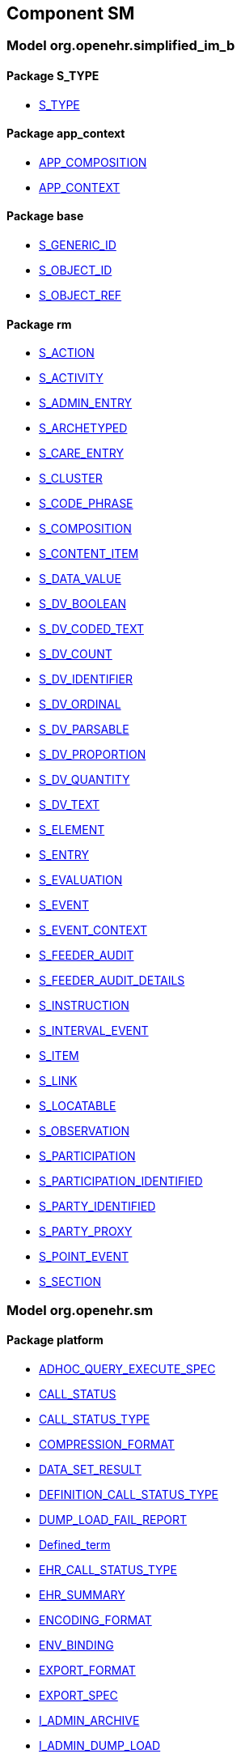 
== Component SM

=== Model org.openehr.simplified_im_b

==== Package S_TYPE

[.xcode]
* link:/releases/SM/{sm_release}/S_TYPE.html#_s_type_class[S_TYPE^]

==== Package app_context

[.xcode]
* link:/releases/SM/{sm_release}/app_context.html#_app_composition_class[APP_COMPOSITION^]
[.xcode]
* link:/releases/SM/{sm_release}/app_context.html#_app_context_class[APP_CONTEXT^]

==== Package base

[.xcode]
* link:/releases/SM/{sm_release}/base.html#_s_generic_id_class[S_GENERIC_ID^]
[.xcode]
* link:/releases/SM/{sm_release}/base.html#_s_object_id_class[S_OBJECT_ID^]
[.xcode]
* link:/releases/SM/{sm_release}/base.html#_s_object_ref_class[S_OBJECT_REF^]

==== Package rm

[.xcode]
* link:/releases/SM/{sm_release}/rm.html#_s_action_class[S_ACTION^]
[.xcode]
* link:/releases/SM/{sm_release}/rm.html#_s_activity_class[S_ACTIVITY^]
[.xcode]
* link:/releases/SM/{sm_release}/rm.html#_s_admin_entry_class[S_ADMIN_ENTRY^]
[.xcode]
* link:/releases/SM/{sm_release}/rm.html#_s_archetyped_class[S_ARCHETYPED^]
[.xcode]
* link:/releases/SM/{sm_release}/rm.html#_s_care_entry_class[S_CARE_ENTRY^]
[.xcode]
* link:/releases/SM/{sm_release}/rm.html#_s_cluster_class[S_CLUSTER^]
[.xcode]
* link:/releases/SM/{sm_release}/rm.html#_s_code_phrase_class[S_CODE_PHRASE^]
[.xcode]
* link:/releases/SM/{sm_release}/rm.html#_s_composition_class[S_COMPOSITION^]
[.xcode]
* link:/releases/SM/{sm_release}/rm.html#_s_content_item_class[S_CONTENT_ITEM^]
[.xcode]
* link:/releases/SM/{sm_release}/rm.html#_s_data_value_class[S_DATA_VALUE^]
[.xcode]
* link:/releases/SM/{sm_release}/rm.html#_s_dv_boolean_class[S_DV_BOOLEAN^]
[.xcode]
* link:/releases/SM/{sm_release}/rm.html#_s_dv_coded_text_class[S_DV_CODED_TEXT^]
[.xcode]
* link:/releases/SM/{sm_release}/rm.html#_s_dv_count_class[S_DV_COUNT^]
[.xcode]
* link:/releases/SM/{sm_release}/rm.html#_s_dv_identifier_class[S_DV_IDENTIFIER^]
[.xcode]
* link:/releases/SM/{sm_release}/rm.html#_s_dv_ordinal_class[S_DV_ORDINAL^]
[.xcode]
* link:/releases/SM/{sm_release}/rm.html#_s_dv_parsable_class[S_DV_PARSABLE^]
[.xcode]
* link:/releases/SM/{sm_release}/rm.html#_s_dv_proportion_class[S_DV_PROPORTION^]
[.xcode]
* link:/releases/SM/{sm_release}/rm.html#_s_dv_quantity_class[S_DV_QUANTITY^]
[.xcode]
* link:/releases/SM/{sm_release}/rm.html#_s_dv_text_class[S_DV_TEXT^]
[.xcode]
* link:/releases/SM/{sm_release}/rm.html#_s_element_class[S_ELEMENT^]
[.xcode]
* link:/releases/SM/{sm_release}/rm.html#_s_entry_class[S_ENTRY^]
[.xcode]
* link:/releases/SM/{sm_release}/rm.html#_s_evaluation_class[S_EVALUATION^]
[.xcode]
* link:/releases/SM/{sm_release}/rm.html#_s_event_class[S_EVENT^]
[.xcode]
* link:/releases/SM/{sm_release}/rm.html#_s_event_context_class[S_EVENT_CONTEXT^]
[.xcode]
* link:/releases/SM/{sm_release}/rm.html#_s_feeder_audit_class[S_FEEDER_AUDIT^]
[.xcode]
* link:/releases/SM/{sm_release}/rm.html#_s_feeder_audit_details_class[S_FEEDER_AUDIT_DETAILS^]
[.xcode]
* link:/releases/SM/{sm_release}/rm.html#_s_instruction_class[S_INSTRUCTION^]
[.xcode]
* link:/releases/SM/{sm_release}/rm.html#_s_interval_event_class[S_INTERVAL_EVENT^]
[.xcode]
* link:/releases/SM/{sm_release}/rm.html#_s_item_class[S_ITEM^]
[.xcode]
* link:/releases/SM/{sm_release}/rm.html#_s_link_class[S_LINK^]
[.xcode]
* link:/releases/SM/{sm_release}/rm.html#_s_locatable_class[S_LOCATABLE^]
[.xcode]
* link:/releases/SM/{sm_release}/rm.html#_s_observation_class[S_OBSERVATION^]
[.xcode]
* link:/releases/SM/{sm_release}/rm.html#_s_participation_class[S_PARTICIPATION^]
[.xcode]
* link:/releases/SM/{sm_release}/rm.html#_s_participation_identified_class[S_PARTICIPATION_IDENTIFIED^]
[.xcode]
* link:/releases/SM/{sm_release}/rm.html#_s_party_identified_class[S_PARTY_IDENTIFIED^]
[.xcode]
* link:/releases/SM/{sm_release}/rm.html#_s_party_proxy_class[S_PARTY_PROXY^]
[.xcode]
* link:/releases/SM/{sm_release}/rm.html#_s_point_event_class[S_POINT_EVENT^]
[.xcode]
* link:/releases/SM/{sm_release}/rm.html#_s_section_class[S_SECTION^]

=== Model org.openehr.sm

==== Package platform

[.xcode]
* link:/releases/SM/{sm_release}/platform.html#_adhoc_query_execute_spec_class[ADHOC_QUERY_EXECUTE_SPEC^]
[.xcode]
* link:/releases/SM/{sm_release}/platform.html#_call_status_class[CALL_STATUS^]
[.xcode]
* link:/releases/SM/{sm_release}/platform.html#_call_status_type_enumeration[CALL_STATUS_TYPE^]
[.xcode]
* link:/releases/SM/{sm_release}/platform.html#_compression_format_enumeration[COMPRESSION_FORMAT^]
[.xcode]
* link:/releases/SM/{sm_release}/platform.html#_data_set_result_class[DATA_SET_RESULT^]
[.xcode]
* link:/releases/SM/{sm_release}/platform.html#_definition_call_status_type_enumeration[DEFINITION_CALL_STATUS_TYPE^]
[.xcode]
* link:/releases/SM/{sm_release}/platform.html#_dump_load_fail_report_class[DUMP_LOAD_FAIL_REPORT^]
[.xcode]
* link:/releases/SM/{sm_release}/platform.html#_defined_term_class[Defined_term^]
[.xcode]
* link:/releases/SM/{sm_release}/platform.html#_ehr_call_status_type_enumeration[EHR_CALL_STATUS_TYPE^]
[.xcode]
* link:/releases/SM/{sm_release}/platform.html#_ehr_summary_class[EHR_SUMMARY^]
[.xcode]
* link:/releases/SM/{sm_release}/platform.html#_encoding_format_enumeration[ENCODING_FORMAT^]
[.xcode]
* link:/releases/SM/{sm_release}/platform.html#_env_binding_class[ENV_BINDING^]
[.xcode]
* link:/releases/SM/{sm_release}/platform.html#_export_format_enumeration[EXPORT_FORMAT^]
[.xcode]
* link:/releases/SM/{sm_release}/platform.html#_export_spec_class[EXPORT_SPEC^]
[.xcode]
* link:/releases/SM/{sm_release}/platform.html#_i_admin_archive_interface[I_ADMIN_ARCHIVE^]
[.xcode]
* link:/releases/SM/{sm_release}/platform.html#_i_admin_dump_load_interface[I_ADMIN_DUMP_LOAD^]
[.xcode]
* link:/releases/SM/{sm_release}/platform.html#_i_admin_service_interface[I_ADMIN_SERVICE^]
[.xcode]
* link:/releases/SM/{sm_release}/platform.html#_i_data_binding_interface[I_DATA_BINDING^]
[.xcode]
* link:/releases/SM/{sm_release}/platform.html#_i_definition_adl14_interface[I_DEFINITION_ADL14^]
[.xcode]
* link:/releases/SM/{sm_release}/platform.html#_i_definition_adl2_interface[I_DEFINITION_ADL2^]
[.xcode]
* link:/releases/SM/{sm_release}/platform.html#_i_definition_query_interface[I_DEFINITION_QUERY^]
[.xcode]
* link:/releases/SM/{sm_release}/platform.html#_i_demographic_service_interface[I_DEMOGRAPHIC_SERVICE^]
[.xcode]
* link:/releases/SM/{sm_release}/platform.html#_i_ehr_interface[I_EHR^]
[.xcode]
* link:/releases/SM/{sm_release}/platform.html#_i_ehr_composition_interface[I_EHR_COMPOSITION^]
[.xcode]
* link:/releases/SM/{sm_release}/platform.html#_i_ehr_contribution_interface[I_EHR_CONTRIBUTION^]
[.xcode]
* link:/releases/SM/{sm_release}/platform.html#_i_ehr_directory_interface[I_EHR_DIRECTORY^]
[.xcode]
* link:/releases/SM/{sm_release}/platform.html#_i_ehr_extract_service_interface[I_EHR_EXTRACT_SERVICE^]
[.xcode]
* link:/releases/SM/{sm_release}/platform.html#_i_ehr_index_interface[I_EHR_INDEX^]
[.xcode]
* link:/releases/SM/{sm_release}/platform.html#_i_ehr_service_interface[I_EHR_SERVICE^]
[.xcode]
* link:/releases/SM/{sm_release}/platform.html#_i_ehr_status_interface[I_EHR_STATUS^]
[.xcode]
* link:/releases/SM/{sm_release}/platform.html#_i_message_service_interface[I_MESSAGE_SERVICE^]
[.xcode]
* link:/releases/SM/{sm_release}/platform.html#_i_party_interface[I_PARTY^]
[.xcode]
* link:/releases/SM/{sm_release}/platform.html#_i_party_relationship_interface[I_PARTY_RELATIONSHIP^]
[.xcode]
* link:/releases/SM/{sm_release}/platform.html#_i_query_service_interface[I_QUERY_SERVICE^]
[.xcode]
* link:/releases/SM/{sm_release}/platform.html#_i_status_interface[I_STATUS^]
[.xcode]
* link:/releases/SM/{sm_release}/platform.html#_i_subject_proxy_service_interface[I_SUBJECT_PROXY_SERVICE^]
[.xcode]
* link:/releases/SM/{sm_release}/platform.html#_i_system_log_interface[I_SYSTEM_LOG^]
[.xcode]
* link:/releases/SM/{sm_release}/platform.html#_i_tdd_service_interface[I_TDD_SERVICE^]
[.xcode]
* link:/releases/SM/{sm_release}/platform.html#_i_terminology_service_interface[I_TERMINOLOGY_SERVICE^]
[.xcode]
* link:/releases/SM/{sm_release}/platform.html#_i_validity_checker_interface[I_VALIDITY_CHECKER^]
[.xcode]
* link:/releases/SM/{sm_release}/platform.html#_location_desc_class[LOCATION_DESC^]
[.xcode]
* link:/releases/SM/{sm_release}/platform.html#_platform_service_enumeration[PLATFORM_SERVICE^]
[.xcode]
* link:/releases/SM/{sm_release}/platform.html#_query_descriptor_class[QUERY_DESCRIPTOR^]
[.xcode]
* link:/releases/SM/{sm_release}/platform.html#_resource_instance_type_enumeration[RESOURCE_INSTANCE_TYPE^]
[.xcode]
* link:/releases/SM/{sm_release}/platform.html#_resource_status_class[RESOURCE_STATUS^]
[.xcode]
* link:/releases/SM/{sm_release}/platform.html#_result_query_descriptor_class[RESULT_QUERY_DESCRIPTOR^]
[.xcode]
* link:/releases/SM/{sm_release}/platform.html#_result_set_class[RESULT_SET^]
[.xcode]
* link:/releases/SM/{sm_release}/platform.html#_result_set_column_class[RESULT_SET_COLUMN^]
[.xcode]
* link:/releases/SM/{sm_release}/platform.html#_result_set_row_class[RESULT_SET_ROW^]
[.xcode]
* link:/releases/SM/{sm_release}/platform.html#_result_set_sample_class[RESULT_SET_SAMPLE^]
[.xcode]
* link:/releases/SM/{sm_release}/platform.html#_sample_class[SAMPLE^]
[.xcode]
* link:/releases/SM/{sm_release}/platform.html#_sp_variable_category_enumeration[SP_VARIABLE_CATEGORY^]
[.xcode]
* link:/releases/SM/{sm_release}/platform.html#_sp_variable_def_class[SP_VARIABLE_DEF^]
[.xcode]
* link:/releases/SM/{sm_release}/platform.html#_stored_query_execute_spec_class[STORED_QUERY_EXECUTE_SPEC^]
[.xcode]
* link:/releases/SM/{sm_release}/platform.html#_subject_app_data_set_class[SUBJECT_APP_DATA_SET^]
[.xcode]
* link:/releases/SM/{sm_release}/platform.html#_subject_proxy_class[SUBJECT_PROXY^]
[.xcode]
* link:/releases/SM/{sm_release}/platform.html#_subject_variable_class[SUBJECT_VARIABLE^]
[.xcode]
* link:/releases/SM/{sm_release}/platform.html#_term_code_class[Term_code^]
[.xcode]
* link:/releases/SM/{sm_release}/platform.html#_term_relationship_class[Term_relationship^]
[.xcode]
* link:/releases/SM/{sm_release}/platform.html#_terminology_description_class[Terminology_description^]
[.xcode]
* link:/releases/SM/{sm_release}/platform.html#_terminology_extract_class[Terminology_extract^]
[.xcode]
* link:/releases/SM/{sm_release}/platform.html#_terminology_relation_class[Terminology_relation^]
[.xcode]
* link:/releases/SM/{sm_release}/platform.html#_update_audit_class[UPDATE_AUDIT^]
[.xcode]
* link:/releases/SM/{sm_release}/platform.html#_update_version_class[UPDATE_VERSION^]
[.xcode]
* link:/releases/SM/{sm_release}/platform.html#_uv_composition_class[UV_COMPOSITION^]
[.xcode]
* link:/releases/SM/{sm_release}/platform.html#_uv_folder_class[UV_FOLDER^]
[.xcode]
* link:/releases/SM/{sm_release}/platform.html#_uv_party_class[UV_PARTY^]
[.xcode]
* link:/releases/SM/{sm_release}/platform.html#_uv_party_relationship_class[UV_PARTY_RELATIONSHIP^]
[.xcode]
* link:/releases/SM/{sm_release}/platform.html#_validity_checker_status_enumeration[VALIDITY_CHECKER_STATUS^]
[.xcode]
* link:/releases/SM/{sm_release}/platform.html#_variable_binding_class[VARIABLE_BINDING^]
[.xcode]
* link:/releases/SM/{sm_release}/platform.html#_variable_sample_class[VARIABLE_SAMPLE^]
[.xcode]
* link:/releases/SM/{sm_release}/platform.html#_variable_value_class[VARIABLE_VALUE^]
[.xcode]
* link:/releases/SM/{sm_release}/platform.html#_variable_value_list_class[VARIABLE_VALUE_LIST^]
[.xcode]
* link:/releases/SM/{sm_release}/platform.html#_variable_value_single_class[VARIABLE_VALUE_SINGLE^]
[.xcode]
* link:/releases/SM/{sm_release}/platform.html#_variable_value_time_series_class[VARIABLE_VALUE_TIME_SERIES^]
